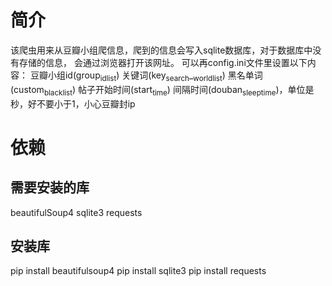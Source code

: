 * 简介
    该爬虫用来从豆瓣小组爬信息，爬到的信息会写入sqlite数据库，对于数据库中没有存储的信息，
会通过浏览器打开该网址。
    可以再config.ini文件里设置以下内容：
        豆瓣小组id(group_id_list)
	关键词(key_search__world_list)
        黑名单词(custom_black_list)
	帖子开始时间(start_time)
	间隔时间(douban_sleep_time)，单位是秒，好不要小于1，小心豆瓣封ip
* 依赖
** 需要安装的库
beautifulSoup4
sqlite3
requests
** 安装库
pip install beautifulsoup4
pip install sqlite3
pip install requests



